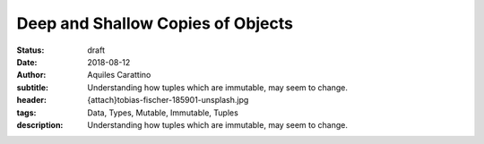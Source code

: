 Deep and Shallow Copies of Objects
----------------------------------

:status: draft
:date: 2018-08-12
:author: Aquiles Carattino
:subtitle: Understanding how tuples which are immutable, may seem to change.
:header: {attach}tobias-fischer-185901-unsplash.jpg
:tags: Data, Types, Mutable, Immutable, Tuples
:description: Understanding how tuples which are immutable, may seem to change.